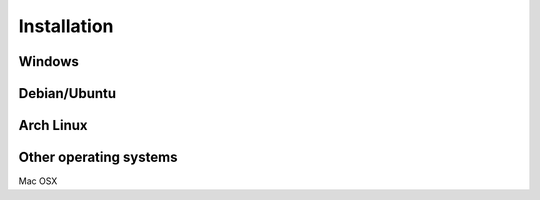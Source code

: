 Installation
===================================

Windows
^^^^^^^


Debian/Ubuntu
^^^^^^^^^^^^^

Arch Linux
^^^^^^^^^^


Other operating systems
^^^^^^^^^^^^^^^^^^^^^^^
Mac OSX
